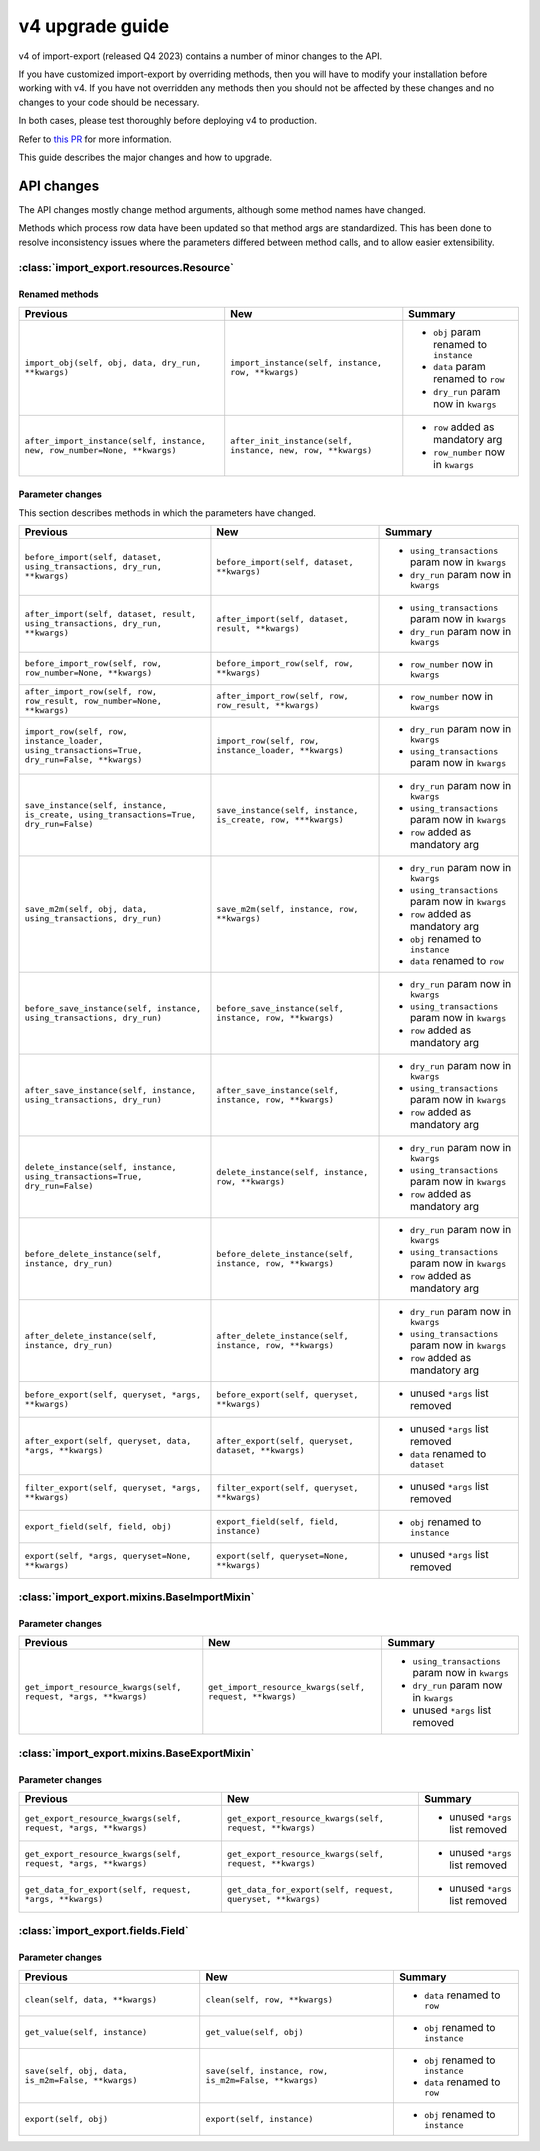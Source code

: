 ================
v4 upgrade guide
================

v4 of import-export (released Q4 2023) contains a number of minor changes to the API.

If you have customized import-export by overriding methods, then you will have to
modify your installation before working with v4.  If you have not overridden any
methods then you should not be affected by these changes and no changes to your code
should be necessary.

In both cases, please test thoroughly before deploying v4 to production.

Refer to
`this PR <https://github.com/django-import-export/django-import-export/pull/1641/>`_
for more information.

This guide describes the major changes and how to upgrade.

API changes
===========

The API changes mostly change method arguments, although some method names have changed.

Methods which process row data have been updated so that method args are standardized.
This has been done to resolve inconsistency issues where the parameters differed between
method calls, and to allow easier extensibility.

:class:`import_export.resources.Resource`
-----------------------------------------

Renamed methods
^^^^^^^^^^^^^^^

.. list-table::
   :header-rows: 1

   * - Previous
     - New
     - Summary

   * - ``import_obj(self, obj, data, dry_run, **kwargs)``
     - ``import_instance(self, instance, row, **kwargs)``
     -  * ``obj`` param renamed to ``instance``
        * ``data`` param renamed to ``row``
        * ``dry_run`` param now in ``kwargs``

   * - ``after_import_instance(self, instance, new, row_number=None, **kwargs)``
     - ``after_init_instance(self, instance, new, row, **kwargs)``
     -  * ``row`` added as mandatory arg
        * ``row_number`` now in ``kwargs``

Parameter changes
^^^^^^^^^^^^^^^^^

This section describes methods in which the parameters have changed.

.. list-table::
   :header-rows: 1

   * - Previous
     - New
     - Summary

   * - ``before_import(self, dataset, using_transactions, dry_run, **kwargs)``
     - ``before_import(self, dataset, **kwargs)``
     -  * ``using_transactions`` param now in ``kwargs``
        * ``dry_run`` param now in ``kwargs``

   * - ``after_import(self, dataset, result, using_transactions, dry_run, **kwargs)``
     - ``after_import(self, dataset, result, **kwargs)``
     -  * ``using_transactions`` param now in ``kwargs``
        * ``dry_run`` param now in ``kwargs``

   * - ``before_import_row(self, row, row_number=None, **kwargs)``
     - ``before_import_row(self, row, **kwargs)``
     - * ``row_number`` now in ``kwargs``

   * - ``after_import_row(self, row, row_result, row_number=None, **kwargs)``
     - ``after_import_row(self, row, row_result, **kwargs)``
     - * ``row_number`` now in ``kwargs``

   * - ``import_row(self, row, instance_loader, using_transactions=True, dry_run=False, **kwargs)``
     - ``import_row(self, row, instance_loader, **kwargs)``
     - * ``dry_run`` param now in ``kwargs``
       * ``using_transactions`` param now in ``kwargs``

   * - ``save_instance(self, instance, is_create, using_transactions=True, dry_run=False)``
     - ``save_instance(self, instance, is_create, row, ***kwargs)``
     - * ``dry_run`` param now in ``kwargs``
       * ``using_transactions`` param now in ``kwargs``
       * ``row`` added as mandatory arg

   * - ``save_m2m(self, obj, data, using_transactions, dry_run)``
     - ``save_m2m(self, instance, row, **kwargs)``
     - * ``dry_run`` param now in ``kwargs``
       * ``using_transactions`` param now in ``kwargs``
       * ``row`` added as mandatory arg
       * ``obj`` renamed to ``instance``
       * ``data`` renamed to ``row``

   * - ``before_save_instance(self, instance, using_transactions, dry_run)``
     - ``before_save_instance(self, instance, row, **kwargs)``
     - * ``dry_run`` param now in ``kwargs``
       * ``using_transactions`` param now in ``kwargs``
       * ``row`` added as mandatory arg

   * - ``after_save_instance(self, instance, using_transactions, dry_run)``
     - ``after_save_instance(self, instance, row, **kwargs)``
     - * ``dry_run`` param now in ``kwargs``
       * ``using_transactions`` param now in ``kwargs``
       * ``row`` added as mandatory arg

   * - ``delete_instance(self, instance, using_transactions=True, dry_run=False)``
     - ``delete_instance(self, instance, row, **kwargs)``
     - * ``dry_run`` param now in ``kwargs``
       * ``using_transactions`` param now in ``kwargs``
       * ``row`` added as mandatory arg

   * - ``before_delete_instance(self, instance, dry_run)``
     - ``before_delete_instance(self, instance, row, **kwargs)``
     - * ``dry_run`` param now in ``kwargs``
       * ``using_transactions`` param now in ``kwargs``
       * ``row`` added as mandatory arg

   * - ``after_delete_instance(self, instance, dry_run)``
     - ``after_delete_instance(self, instance, row, **kwargs)``
     - * ``dry_run`` param now in ``kwargs``
       * ``using_transactions`` param now in ``kwargs``
       * ``row`` added as mandatory arg

   * - ``before_export(self, queryset, *args, **kwargs)``
     - ``before_export(self, queryset, **kwargs)``
     - * unused ``*args`` list removed

   * - ``after_export(self, queryset, data, *args, **kwargs)``
     - ``after_export(self, queryset, dataset, **kwargs)``
     - * unused ``*args`` list removed
       * ``data`` renamed to ``dataset``

   * - ``filter_export(self, queryset, *args, **kwargs)``
     - ``filter_export(self, queryset, **kwargs)``
     - * unused ``*args`` list removed

   * - ``export_field(self, field, obj)``
     - ``export_field(self, field, instance)``
     - * ``obj`` renamed to ``instance``

   * - ``export(self, *args, queryset=None, **kwargs)``
     - ``export(self, queryset=None, **kwargs)``
     - * unused ``*args`` list removed

:class:`import_export.mixins.BaseImportMixin`
---------------------------------------------

Parameter changes
^^^^^^^^^^^^^^^^^

.. list-table::
   :header-rows: 1

   * - Previous
     - New
     - Summary

   * - ``get_import_resource_kwargs(self, request, *args, **kwargs)``
     - ``get_import_resource_kwargs(self, request, **kwargs)``
     -  * ``using_transactions`` param now in ``kwargs``
        * ``dry_run`` param now in ``kwargs``
        * unused ``*args`` list removed


:class:`import_export.mixins.BaseExportMixin`
---------------------------------------------

Parameter changes
^^^^^^^^^^^^^^^^^

.. list-table::
   :header-rows: 1

   * - Previous
     - New
     - Summary

   * - ``get_export_resource_kwargs(self, request, *args, **kwargs)``
     - ``get_export_resource_kwargs(self, request, **kwargs)``
     -  * unused ``*args`` list removed

   * - ``get_export_resource_kwargs(self, request, *args, **kwargs)``
     - ``get_export_resource_kwargs(self, request, **kwargs)``
     -  * unused ``*args`` list removed

   * - ``get_data_for_export(self, request, *args, **kwargs)``
     - ``get_data_for_export(self, request, queryset, **kwargs)``
     -  * unused ``*args`` list removed


:class:`import_export.fields.Field`
-----------------------------------

Parameter changes
^^^^^^^^^^^^^^^^^

.. list-table::
   :header-rows: 1

   * - Previous
     - New
     - Summary

   * - ``clean(self, data, **kwargs)``
     - ``clean(self, row, **kwargs)``
     - * ``data`` renamed to ``row``

   * - ``get_value(self, instance)``
     - ``get_value(self, obj)``
     - * ``obj`` renamed to ``instance``

   * - ``save(self, obj, data, is_m2m=False, **kwargs)``
     - ``save(self, instance, row, is_m2m=False, **kwargs)``
     - * ``obj`` renamed to ``instance``
       * ``data`` renamed to ``row``

   * - ``export(self, obj)``
     - ``export(self, instance)``
     - * ``obj`` renamed to ``instance``
